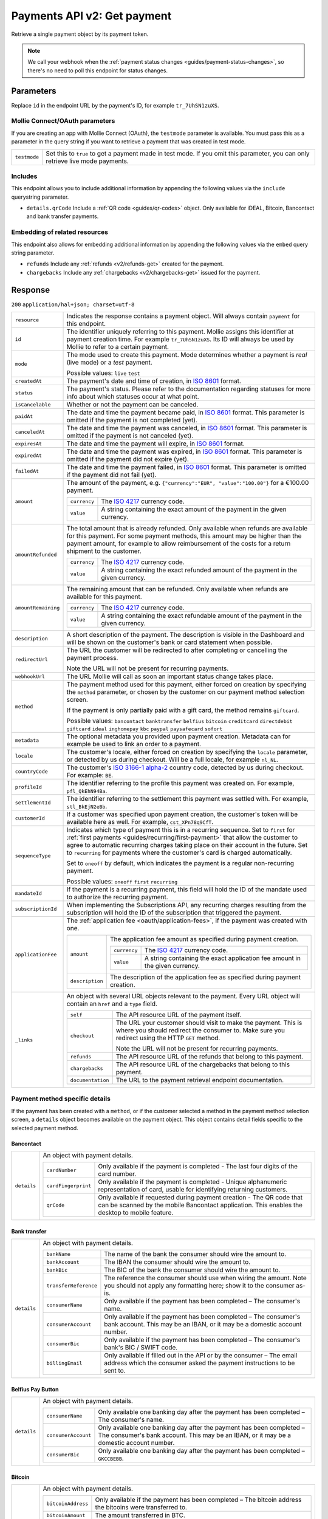 .. _v2/payments-get:

Payments API v2: Get payment
============================

.. endpoint::
   :method: GET
   :url: https://api.mollie.com/v2/payments/*id*

.. authentication::
   :api_keys: true
   :oauth: true

Retrieve a single payment object by its payment token.

.. note:: We call your webhook when the :ref:`payment status changes <guides/payment-status-changes>`, so there's no
          need to poll this endpoint for status changes.

Parameters
----------
Replace ``id`` in the endpoint URL by the payment's ID, for example ``tr_7UhSN1zuXS``.

Mollie Connect/OAuth parameters
^^^^^^^^^^^^^^^^^^^^^^^^^^^^^^^
If you are creating an app with Mollie Connect (OAuth), the ``testmode`` parameter is available. You must pass this as a
parameter in the query string if you want to retrieve a payment that was created in test mode.

.. list-table::
   :widths: auto

   * - | ``testmode``

       .. type:: boolean
          :required: true

     - Set this to ``true`` to get a payment made in test mode. If you omit this parameter, you can only retrieve live
       mode payments.

Includes
^^^^^^^^
This endpoint allows you to include additional information by appending the following values via the ``include``
querystring parameter.

* ``details.qrCode`` Include a :ref:`QR code <guides/qr-codes>` object. Only available for iDEAL, Bitcoin, Bancontact
  and bank transfer payments.

Embedding of related resources
^^^^^^^^^^^^^^^^^^^^^^^^^^^^^^
This endpoint also allows for embedding additional information by appending the following values via the ``embed``
query string parameter.

* ``refunds`` Include any :ref:`refunds <v2/refunds-get>` created for the payment.
* ``chargebacks`` Include any :ref:`chargebacks <v2/chargebacks-get>` issued for the payment.

Response
--------
``200`` ``application/hal+json; charset=utf-8``

.. list-table::
   :widths: auto

   * - | ``resource``

       .. type:: string
          :required: true

     - Indicates the response contains a payment object. Will always contain ``payment`` for this endpoint.

   * - | ``id``

       .. type:: string
          :required: true

     - The identifier uniquely referring to this payment. Mollie assigns this identifier at payment creation time. For
       example ``tr_7UhSN1zuXS``. Its ID will always be used by Mollie to refer to a certain payment.

   * - | ``mode``

       .. type:: string
          :required: true

     - The mode used to create this payment. Mode determines whether a payment is *real* (live mode) or a *test*
       payment.

       Possible values: ``live`` ``test``

   * - | ``createdAt``

       .. type:: datetime
          :required: true

     - The payment's date and time of creation, in `ISO 8601 <https://en.wikipedia.org/wiki/ISO_8601>`_ format.

   * - | ``status``

       .. type:: string
          :required: true

     - The payment's status. Please refer to the documentation regarding statuses for more info about which statuses
       occur at what point.

   * - | ``isCancelable``

       .. type:: boolean
          :required: false

     - Whether or not the payment can be canceled.

   * - | ``paidAt``

       .. type:: datetime
          :required: false

     - The date and time the payment became paid, in `ISO 8601 <https://en.wikipedia.org/wiki/ISO_8601>`_
       format. This parameter is omitted if the payment is not completed (yet).

   * - | ``canceledAt``

       .. type:: datetime
          :required: false

     - The date and time the payment was canceled, in `ISO 8601 <https://en.wikipedia.org/wiki/ISO_8601>`_
       format. This parameter is omitted if the payment is not canceled (yet).

   * - | ``expiresAt``

       .. type:: duration
          :required: true

     - The date and time the payment will expire, in `ISO 8601 <https://en.wikipedia.org/wiki/ISO_8601>`_ format.

   * - | ``expiredAt``

       .. type:: datetime
          :required: false

     - The date and time the payment was expired, in `ISO 8601 <https://en.wikipedia.org/wiki/ISO_8601>`_
       format. This parameter is omitted if the payment did not expire (yet).

   * - | ``failedAt``

       .. type:: datetime
          :required: false

     - The date and time the payment failed, in `ISO 8601 <https://en.wikipedia.org/wiki/ISO_8601>`_ format.
       This parameter is omitted if the payment did not fail (yet).

   * - | ``amount``

       .. type:: amount object
          :required: true

     - The amount of the payment, e.g. ``{"currency":"EUR", "value":"100.00"}`` for a €100.00 payment.

       .. list-table::
          :widths: auto

          * - | ``currency``

              .. type:: string
                 :required: true

            - The `ISO 4217 <https://en.wikipedia.org/wiki/ISO_4217>`_ currency code.

          * - | ``value``

              .. type:: string
                 :required: true

            - A string containing the exact amount of the payment in the given currency.

   * - | ``amountRefunded``

       .. type:: amount object
          :required: false

     - The total amount that is already refunded. Only available when refunds are available for this payment.
       For some payment methods, this amount may be higher than the payment amount, for example to allow reimbursement
       of the costs for a return shipment to the customer.

       .. list-table::
          :widths: auto

          * - | ``currency``

              .. type:: string
                 :required: true

            - The `ISO 4217 <https://en.wikipedia.org/wiki/ISO_4217>`_ currency code.

          * - | ``value``

              .. type:: string
                 :required: true

            - A string containing the exact refunded amount of the payment in the given currency.

   * - | ``amountRemaining``

       .. type:: decimal
          :required: false

     - The remaining amount that can be refunded. Only available when refunds are available for this payment.

       .. list-table::
          :widths: auto

          * - | ``currency``

              .. type:: string
                 :required: true

            - The `ISO 4217 <https://en.wikipedia.org/wiki/ISO_4217>`_ currency code.

          * - | ``value``

              .. type:: string
                 :required: true

            - A string containing the exact refundable amount of the payment in the given currency.

   * - | ``description``

       .. type:: string
          :required: true

     - A short description of the payment. The description is visible in the Dashboard and will be shown on the
       customer's bank or card statement when possible.

   * - | ``redirectUrl``

       .. type:: string
          :required: true

     - The URL the customer will be redirected to after completing or cancelling the payment process.

       Note the URL will not be present for recurring payments.

   * - | ``webhookUrl``

       .. type:: string
          :required: false

     - The URL Mollie will call as soon an important status change takes place.

   * - | ``method``

       .. type:: string
          :required: true

     - The payment method used for this payment, either forced on creation by specifying the ``method`` parameter, or
       chosen by the customer on our payment method selection screen.

       If the payment is only partially paid with a gift card, the method remains ``giftcard``.

       Possible values: ``bancontact`` ``banktransfer`` ``belfius`` ``bitcoin`` ``creditcard`` ``directdebit`` ``giftcard``
       ``ideal`` ``inghomepay`` ``kbc`` ``paypal`` ``paysafecard`` ``sofort``

   * - | ``metadata``

       .. type:: mixed
          :required: true

     - The optional metadata you provided upon payment creation. Metadata can for example be used to link an order to a
       payment.

   * - | ``locale``

       .. type:: string
          :required: false

     - The customer's locale, either forced on creation by specifying the ``locale`` parameter, or detected
       by us during checkout. Will be a full locale, for example ``nl_NL``.

   * - | ``countryCode``

       .. type:: string
          :required: false

     - The customer's `ISO 3166-1 alpha-2 <https://en.wikipedia.org/wiki/ISO_3166-1_alpha-2>`_ country code,
       detected by us during checkout. For example: ``BE``.

   * - | ``profileId``

       .. type:: string
          :required: true

     - The identifier referring to the profile this payment was created on. For example, ``pfl_QkEhN94Ba``.

   * - | ``settlementId``

       .. type:: string
          :required: false

     - The identifier referring to the settlement this payment was settled with. For example,
       ``stl_BkEjN2eBb``.

   * - | ``customerId``

       .. type:: string
          :required: false

     - If a customer was specified upon payment creation, the customer's token will be available here as
       well. For example, ``cst_XPn78q9CfT``.

   * - | ``sequenceType``

       .. type:: string
          :required: true

     - Indicates which type of payment this is in a recurring sequence. Set to ``first`` for
       :ref:`first payments <guides/recurring/first-payment>` that allow the customer to agree to automatic recurring
       charges taking place on their account in the future. Set to ``recurring`` for payments where the customer's card
       is charged automatically.

       Set to ``oneoff`` by default, which indicates the payment is a regular non-recurring payment.

       Possible values: ``oneoff`` ``first`` ``recurring``

   * - | ``mandateId``

       .. type:: string
          :required: false

     - If the payment is a recurring payment, this field will hold the ID of the mandate used to authorize
       the recurring payment.

   * - | ``subscriptionId``

       .. type:: string
          :required: false

     - When implementing the Subscriptions API, any recurring charges resulting from the subscription will
       hold the ID of the subscription that triggered the payment.

   * - | ``applicationFee``

       .. type:: object
          :required: false

     - The :ref:`application fee <oauth/application-fees>`, if the payment was created with one.

       .. list-table::
          :widths: auto

          * - | ``amount``

              .. type:: amount object
                 :required: true

            - The application fee amount as specified during payment creation.

              .. list-table::
                 :widths: auto

                 * - | ``currency``

                     .. type:: string
                        :required: true

                   - The `ISO 4217 <https://en.wikipedia.org/wiki/ISO_4217>`_ currency code.

                 * - | ``value``

                     .. type:: string
                        :required: true

                   - A string containing the exact application fee amount in the given currency.

          * - | ``description``

              .. type:: string
                 :required: true

            - The description of the application fee as specified during payment creation.

   * - | ``_links``

       .. type:: object
          :required: true

     - An object with several URL objects relevant to the payment. Every URL object will contain an ``href`` and a
       ``type`` field.

       .. list-table::
          :widths: auto

          * - | ``self``

              .. type:: URL object
                 :required: true

            - The API resource URL of the payment itself.

          * - | ``checkout``

              .. type:: URL object
                 :required: false

            - The URL your customer should visit to make the payment. This is where you should redirect the
              consumer to. Make sure you redirect using the HTTP ``GET`` method.

              Note the URL will not be present for recurring payments.

          * - | ``refunds``

              .. type:: URL object
                 :required: true

            - The API resource URL of the refunds that belong to this payment.

          * - | ``chargebacks``

              .. type:: URL object
                 :required: true

            - The API resource URL of the chargebacks that belong to this payment.

          * - | ``documentation``

              .. type:: URL object
                 :required: true

            - The URL to the payment retrieval endpoint documentation.

Payment method specific details
^^^^^^^^^^^^^^^^^^^^^^^^^^^^^^^
If the payment has been created with a ``method``, or if the customer selected a method in the payment method selection
screen, a ``details`` object becomes available on the payment object. This object contains detail fields specific to the
selected payment method.

Bancontact
""""""""""
.. list-table::
   :widths: auto

   * - | ``details``

       .. type:: object
          :required: false

     - An object with payment details.

       .. list-table::
          :widths: auto

          * - | ``cardNumber``

              .. type:: string
                 :required: true

            - Only available if the payment is completed - The last four digits of the card number.

          * - | ``cardFingerprint``

              .. type:: string
                 :required: true

            - Only available if the payment is completed - Unique alphanumeric representation of card, usable for
              identifying returning customers.

          * - | ``qrCode``

              .. type:: QR code object
                 :required: true

            - Only available if requested during payment creation - The QR code that can be scanned by the mobile
              Bancontact application. This enables the desktop to mobile feature.

Bank transfer
"""""""""""""
.. list-table::
   :widths: auto

   * - | ``details``

       .. type:: object
          :required: false

     - An object with payment details.

       .. list-table::
          :widths: auto

          * - | ``bankName``

              .. type:: string
                 :required: true

            - The name of the bank the consumer should wire the amount to.

          * - | ``bankAccount``

              .. type:: string
                 :required: true

            - The IBAN the consumer should wire the amount to.

          * - | ``bankBic``

              .. type:: string
                 :required: true

            - The BIC of the bank the consumer should wire the amount to.

          * - | ``transferReference``

              .. type:: string
                 :required: true

            - The reference the consumer should use when wiring the amount. Note you should not apply any formatting
              here; show it to the consumer as-is.

          * - | ``consumerName``

              .. type:: string
                 :required: true

            - Only available if the payment has been completed – The consumer's name.

          * - | ``consumerAccount``

              .. type:: string
                 :required: true

            - Only available if the payment has been completed – The consumer's bank account. This may be an IBAN, or it
              may be a domestic account number.

          * - | ``consumerBic``

              .. type:: string
                 :required: true

            - Only available if the payment has been completed – The consumer's bank's BIC / SWIFT code.

          * - | ``billingEmail``

              .. type:: string
                 :required: true

            - Only available if filled out in the API or by the consumer – The email address which the consumer asked
              the payment instructions to be sent to.

Belfius Pay Button
""""""""""""""""""
.. list-table::
   :widths: auto

   * - | ``details``

       .. type:: object
          :required: false

     - An object with payment details.

       .. list-table::
          :widths: auto

          * - | ``consumerName``

              .. type:: string
                 :required: true

            - Only available one banking day after the payment has been completed – The consumer's name.

          * - | ``consumerAccount``

              .. type:: string
                 :required: true

            - Only available one banking day after the payment has been completed – The consumer's bank account. This
              may be an IBAN, or it may be a domestic account number.

          * - | ``consumerBic``

              .. type:: string
                 :required: true

            - Only available one banking day after the payment has been completed – ``GKCCBEBB``.

Bitcoin
"""""""
.. list-table::
   :widths: auto

   * - | ``details``

       .. type:: object
          :required: false

     - An object with payment details.

       .. list-table::
          :widths: auto

          * - | ``bitcoinAddress``

              .. type:: string
                 :required: true

            - Only available if the payment has been completed – The bitcoin address the bitcoins were transferred to.

          * - | ``bitcoinAmount``

              .. type:: amount object
                 :required: true

            - The amount transferred in BTC.

          * - | ``bitcoinUri``

              .. type:: string
                 :required: false

            - An URI that is understood by Bitcoin wallet clients and will cause such clients to prepare the
              transaction. Follows the
              `BIP 21 URI scheme <https://github.com/bitcoin/bips/blob/master/bip-0021.mediawiki>`_.

          * - | ``qrCode``

              .. type:: QR code object
                 :required: true

            - Only available if requested during payment creation - The QR code that can be scanned by Bitcoin wallet
              clients and will cause such clients to prepare the transaction.

Credit card
"""""""""""
.. list-table::
   :widths: auto

   * - | ``details``

       .. type:: object
          :required: false

     - An object with payment details.

       .. list-table::
          :widths: auto

          * - | ``cardHolder``

              .. type:: string
                 :required: true

            - Only available if the payment has been completed - The card holder's name.

          * - | ``cardNumber``

              .. type:: string
                 :required: true

            - Only available if the payment has been completed - The last four digits of the card number.

          * - | ``cardFingerprint``

              .. type:: string
                 :required: true

            - Only available if the payment has been completed - Unique alphanumeric representation of card, usable for
              identifying returning customers.

          * - | ``cardAudience``

              .. type:: string
                 :required: true

            - Only available if the payment has been completed and if the data is available - The card's target
              audience.

              Possible values: ``consumer`` ``business`` ``null``

          * - | ``cardLabel``

              .. type:: string
                 :required: true

            - Only available if the payment has been completed - The card's label. Note that not all labels can be
              processed through Mollie.

              Possible values: ``American Express`` ``Carta Si`` ``Carte Bleue`` ``Dankort`` ``Diners Club``
              ``Discover`` ``JCB Laser`` ``Maestro`` ``Mastercard`` ``Unionpay`` ``Visa`` ``null``

          * - | ``cardCountryCode``

              .. type:: string
                 :required: true

            - Only available if the payment has been completed - The
              `ISO 3166-1 alpha-2 <https://en.wikipedia.org/wiki/ISO_3166-1_alpha-2>`_ country code of the country the
              card was issued in. For example: ``BE``.

          * - | ``cardSecurity``

              .. type:: string
                 :required: true

            - Only available if the payment has been completed – The type of security used during payment processing.

              Possible values: ``normal`` ``3dsecure``

          * - | ``feeRegion``

              .. type:: string
                 :required: true

            - Only available if the payment has been completed – The fee region for the payment: ``intra-eu`` for
              consumer cards from the EU, and ``other`` for all other cards.

              Possible values: ``intra-eu`` ``other``

          * - | ``failureReason``

              .. type:: string
                 :required: false

            - Only available for failed payments. Contains a failure reason code.

              Possible values: ``invalid_card_number`` ``invalid_cvv`` ``invalid_card_holder_name`` ``card_expired``
              ``invalid_card_type`` ``refused_by_issuer`` ``insufficient_funds`` ``inactive_card``

Gift cards
""""""""""
.. list-table::
   :widths: auto

   * - | ``details``

       .. type:: object
          :required: false

     - An object with payment details.

       .. list-table::
          :widths: auto

          * - | ``voucherNumber``

              .. type:: string
                 :required: true

            - The voucher number, with the last four digits masked. When multiple gift cards are used, this is the first
              voucher number. Example: ``606436353088147****``.

          * - | ``giftcards``

              .. type:: array
                 :required: true

            - A list of details of all giftcards that are used for this payment. Each object will contain the following
              properties.

              .. list-table::
                 :widths: auto

                 * - | ``issuer``

                     .. type:: string
                        :required: true

                   - The ID of the gift card brand that was used during the payment.

                 * - | ``amount``

                     .. type:: amount object
                        :required: true

                   - The amount in EUR that was paid with this gift card.

                     .. list-table::
                        :widths: auto

                        * - | ``currency``

                            .. type:: string
                               :required: true

                          - The `ISO 4217 <https://en.wikipedia.org/wiki/ISO_4217>`_ currency code.

                        * - | ``value``

                            .. type:: string
                               :required: true

                          - A string containing the exact amount of the gift card payment in the given currency.

                 * - | ``voucherNumber``

                     .. type:: string
                        :required: true

                   - The voucher number, with the last four digits masked. Example: ``606436353088147****``

          * - | ``remainderAmount``

              .. type:: amount object
                 :required: true

            - Only available if another payment method was used to pay the remainder amount – The amount that was paid
              with another payment method for the remainder amount.

              .. list-table::
                 :widths: auto

                 * - | ``currency``

                     .. type:: string
                        :required: true

                   - The `ISO 4217 <https://en.wikipedia.org/wiki/ISO_4217>`_ currency code.

                 * - | ``value``

                     .. type:: string
                        :required: true

                   - A string containing the remaining payment amount.

          * - | ``remainderMethod``

              .. type:: string
                 :required: true

            - Only available if another payment method was used to pay the remainder amount – The payment method that
              was used to pay the remainder amount.

iDEAL
"""""
.. list-table::
   :widths: auto

   * - | ``details``

       .. type:: object
          :required: false

     - An object with payment details.

       .. list-table::
          :widths: auto

          * - | ``consumerName``

              .. type:: string
                 :required: true

            - Only available if the payment has been completed – The consumer's name.

          * - | ``consumerAccount``

              .. type:: string
                 :required: true

            - Only available if the payment has been completed – The consumer's IBAN.

          * - | ``consumerBic``

              .. type:: string
                 :required: true

            - Only available if the payment has been completed – The consumer's bank's BIC.

ING Home'Pay
""""""""""""
.. list-table::
   :widths: auto

   * - | ``details``

       .. type:: object
          :required: false

     - An object with payment details.

       .. list-table::
          :widths: auto

          * - | ``consumerName``

              .. type:: string
                 :required: true

            - Only available one banking day after the payment has been completed – The consumer's name.

          * - | ``consumerAccount``

              .. type:: string
                 :required: true

            - Only available one banking day after the payment has been completed – The consumer's IBAN.

          * - | ``consumerBic``

              .. type:: string
                 :required: true

            - Only available one banking day after the payment has been completed – ``BBRUBEBB``.

KBC/CBC Payment Button
""""""""""""""""""""""
.. list-table::
   :widths: auto

   * - | ``details``

       .. type:: object
          :required: false

     - An object with payment details.

       .. list-table::
          :widths: auto

          * - | ``consumerName``

              .. type:: string
                 :required: true

            - Only available one banking day after the payment has been completed – The consumer's name.

          * - | ``consumerAccount``

              .. type:: string
                 :required: true

            - Only available one banking day after the payment has been completed – The consumer's IBAN.

          * - | ``consumerBic``

              .. type:: string
                 :required: true

            - Only available one banking day after the payment has been completed – The consumer's bank's BIC.

PayPal
""""""
.. list-table::
   :widths: auto

   * - | ``details``

       .. type:: object
          :required: true

     - An object with payment details.

       .. list-table::
          :widths: auto

          * - | ``consumerName``

              .. type:: string
                 :required: true

            - Only available if the payment has been completed – The consumer's first and last name.

          * - | ``consumerAccount``

              .. type:: string
                 :required: true

            - Only available if the payment has been completed – The consumer's email address.

          * - | ``paypalReference``

              .. type:: string
                 :required: true

            - PayPal's reference for the transaction, for instance ``9AL35361CF606152E``.

paysafecard
"""""""""""
.. list-table::
   :widths: auto

   * - | ``details``

       .. type:: object
          :required: true

     - An object with payment details.

       .. list-table::
          :widths: auto

          * - | ``consumerName``

              .. type:: string
                 :required: true

            - The consumer identification supplied when the payment was created.

SEPA Direct Debit
"""""""""""""""""
.. list-table::
   :widths: auto

   * - | ``details``

       .. type:: object
          :required: true

     - An object with payment details.

       .. list-table::
          :widths: auto

          * - | ``transferReference``

              .. type:: string
                 :required: true

            - Transfer reference used by Mollie to identify this payment.

          * - | ``creditorIdentifier``

              .. type:: string
                 :required: true

            - The creditor identifier indicates who is authorized to execute the payment. In this case, it is a
              reference to Mollie.

          * - | ``consumerName``

              .. type:: string
                 :required: false

            - The consumer's name.

          * - | ``consumerAccount``

              .. type:: string
                 :required: false

            - The consumer's IBAN.

          * - | ``consumerBic``

              .. type:: string
                 :required: false

            - The consumer's bank's BIC.

          * - | ``dueDate``

              .. type:: date
                 :required: true

            - Estimated date the payment is debited from the consumer's bank account, in ``YYYY-MM-DD`` format.

          * - | ``signatureDate``

              .. type:: date
                 :required: true

            - Only available if the payment has been verified – Date the payment has been signed by the consumer, in
              ``YYYY-MM-DD`` format.

          * - | ``bankReasonCode``

              .. type:: string
                 :required: true

            - Only available if the payment has failed – The official reason why this payment has failed. A detailed
              description of each reason is available on the website of the European Payments Council.

          * - | ``bankReason``

              .. type:: string
                 :required: true

            - Only available if the payment has failed – A textual desciption of the failure reason.

          * - | ``endToEndIdentifier``

              .. type:: string
                 :required: true

            - Only available for batch transactions – The original end-to-end identifier that you've specified in your
              batch.

          * - | ``mandateReference``

              .. type:: string
                 :required: true

            - Only available for batch transactions – The original mandate reference that you've specified in your
              batch.

          * - | ``batchReference``

              .. type:: string
                 :required: true

            - Only available for batch transactions – The original batch reference that you've specified in your batch.

          * - | ``fileReference``

              .. type:: string
                 :required: true

            - Only available for batch transactions – The original file reference that you've specified in your batch.

SOFORT Banking
""""""""""""""
.. list-table::
   :widths: auto

   * - | ``details``

       .. type:: object
          :required: true

     - An object with payment details.

       .. list-table::
          :widths: auto

          * - | ``consumerName``

              .. type:: string
                 :required: true

            - Only available if the payment has been completed – The consumer's name.

          * - | ``consumerAccount``

              .. type:: string
                 :required: true

            - Only available if the payment has been completed – The consumer's IBAN.

          * - | ``consumerBic``

              .. type:: string
                 :required: true

            - Only available if the payment has been completed – The consumer's bank's BIC.

QR codes (optional)
^^^^^^^^^^^^^^^^^^^
A QR code object with payment method specific values is available for certain payment methods if you pass the include
``details.qrCode`` to the resource endpoint.

The ``qrCode`` key in the ``details`` object will then become available. The key will contain this object:

.. list-table::
   :widths: auto

   * - | ``height``

       .. type:: integer
          :required: true

     - Height of the image in pixels.

   * - | ``width``

       .. type:: integer
          :required: true

     - Width of the image in pixels.

   * - | ``src``

       .. type:: string
          :required: true

     - The URI you can use to display the QR code. Note that we can send both data URIs as well as links to HTTPS
       images. You should support both.

For an implemention guide, see our :ref:`QR codes guide <guides/qr-codes>`.

Example
-------

Request
^^^^^^^
.. code-block:: bash
   :linenos:

   curl -X GET https://api.mollie.com/v2/payments/tr_WDqYK6vllg \
       -H "Authorization: Bearer test_dHar4XY7LxsDOtmnkVtjNVWXLSlXsM"

Response
^^^^^^^^
.. code-block:: http
   :linenos:

   HTTP/1.1 200 OK
   Content-Type: application/hal+json; charset=utf-8

   {
       "resource": "payment",
       "id": "tr_WDqYK6vllg",
       "mode": "test",
       "createdAt": "2018-03-20T13:13:37+00:00",
       "amount": {
           "value": "10.00",
           "currency": "EUR"
       },
       "description": "My first payment",
       "method": null,
       "metadata": {
           "order_id": "12345"
       },
       "status": "open",
       "isCancelable": false,
       "expiresAt": "2018-03-20T13:28:37+00:00",
       "details": null,
       "profileId": "pfl_QkEhN94Ba",
       "sequenceType": "oneoff",
       "redirectUrl": "https://webshop.example.org/order/12345/",
       "webhookUrl": "https://webshop.example.org/payments/webhook/",
       "_links": {
           "self": {
               "href": "https://api.mollie.com/v2/payments/tr_WDqYK6vllg",
               "type": "application/hal+json"
           },
           "checkout": {
               "href": "https://www.mollie.com/payscreen/select-method/WDqYK6vllg",
               "type": "text/html"
           },
           "documentation": {
               "href": "https://www.mollie.com/en/docs/reference/payments/get",
               "type": "text/html"
           }
       }
   }
